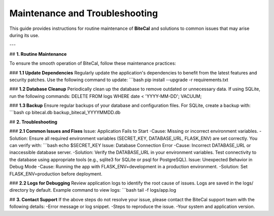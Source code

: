 Maintenance and Troubleshooting
===============================

This guide provides instructions for routine maintenance of **BiteCal** and solutions to common issues that may arise during its use.

---

## **1. Routine Maintenance**

To ensure the smooth operation of BiteCal, follow these maintenance practices:

### **1.1 Update Dependencies**
Regularly update the application's dependencies to benefit from the latest features and security patches. Use the following command to update:
```bash
pip install --upgrade -r requirements.txt

### **1.2 Database Cleanup**
Periodically clean up the database to remove outdated or unnecessary data. If using SQLite, run the following commands:
DELETE FROM logs WHERE date < 'YYYY-MM-DD';
VACUUM;

### **1.3 Backup**
Ensure regular backups of your database and configuration files. For SQLite, create a backup with:
```bash
cp bitecal.db backup_bitecal_YYYYMMDD.db

## **2. Troubleshooting**

### **2.1 Common Issues and Fixes**
Issue: Application Fails to Start
-Cause: Missing or incorrect environment variables.
-Solution: Ensure all required environment variables (SECRET_KEY, DATABASE_URL, FLASK_ENV) are set correctly. You can verify with:
```bash
echo $SECRET_KEY
Issue: Database Connection Error
-Cause: Incorrect DATABASE_URL or inaccessible database server.
-Solution: Verify the DATABASE_URL in your environment variables. Test connectivity to the database using appropriate tools (e.g., sqlite3 for SQLite or psql for PostgreSQL).
Issue: Unexpected Behavior in Debug Mode
-Cause: Running the app with FLASK_ENV=development in a production environment.
-Solution: Set FLASK_ENV=production before deployment.

### **2.2 Logs for Debugging**
Review application logs to identify the root cause of issues. Logs are saved in the logs/ directory by default. Example command to view logs:
```bash
tail -f logs/app.log

## **3. Contact Support**
If the above steps do not resolve your issue, please contact the BiteCal support team with the following details:
-Error message or log snippet.
-Steps to reproduce the issue.
-Your system and application version.